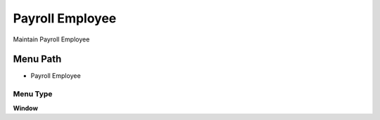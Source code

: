 
.. _functional-guide/menu/menu-payroll-employee:

================
Payroll Employee
================

Maintain Payroll Employee

Menu Path
=========


* Payroll Employee

Menu Type
---------
\ **Window**\ 


.. seealso::
    :ref:`functional-guide/window/window-payroll-employee`
